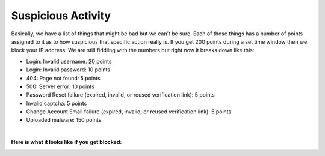 Suspicious Activity
====================

Basically, we have a list of things that might be bad but we can’t be sure. Each of those things has a number of points assigned to it as to how suspicious that specific action really is. If you get 200 points during a set time window then we block your IP address. We are still fiddling with the numbers but right now it breaks down like this:

* Login: Invalid username: 20 points
* Login: Invalid password: 10 points
* 404: Page not found: 5 points
* 500: Server error: 10 points
* Password Reset failure (expired, invalid, or reused verification link): 5 points
* Invalid captcha: 5 points
* Change Account Email failure (expired, invalid, or reused verification link): 5 points
* Uploaded malware: 150 points
 
|
 
**Here is what it looks like if you get blocked:**

.. image:: images/blocked.png